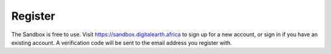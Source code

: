 Register
--------

The Sandbox is free to use. Visit https://sandbox.digitalearth.africa to sign up
for a new account, or sign in if you have an existing account. A verification
code will be sent to the email address you register with.
